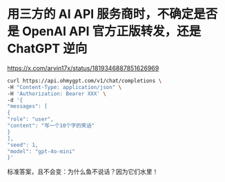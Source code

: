 * 用三方的 AI API 服务商时，不确定是否是 OpenAI API 官方正版转发，还是 ChatGPT 逆向
:PROPERTIES:
:CUSTOM_ID: 用三方的-ai-api-服务商时不确定是否是-openai-api-官方正版转发还是-chatgpt-逆向
:END:
https://x.com/arvin17x/status/1819346887851626969

#+begin_src sh
curl https://api.ohmygpt.com/v1/chat/completions \
-H "Content-Type: application/json" \
-H 'Authorization: Bearer XXX' \
-d '{
"messages": [
{
"role": "user",
"content": "写一个10个字的笑话"
}
],
"seed": 1,
"model": "gpt-4o-mini"
}'
#+end_src

标准答案，且不会变：为什么鱼不说话？因为它们水里！
